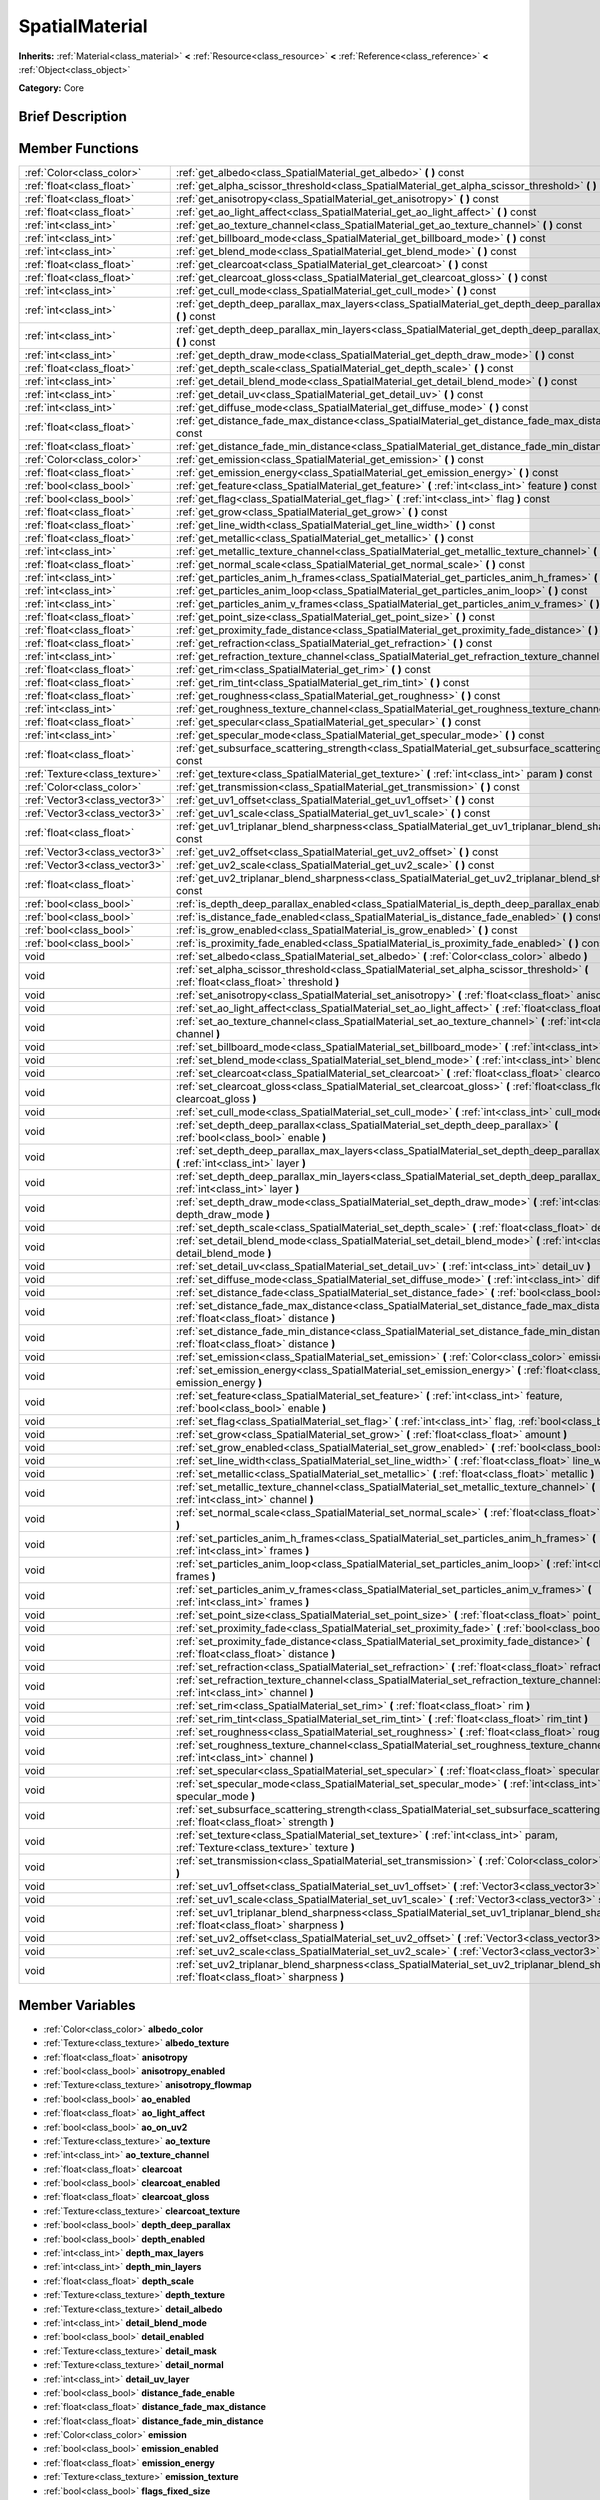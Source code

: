 .. Generated automatically by doc/tools/makerst.py in Godot's source tree.
.. DO NOT EDIT THIS FILE, but the SpatialMaterial.xml source instead.
.. The source is found in doc/classes or modules/<name>/doc_classes.

.. _class_SpatialMaterial:

SpatialMaterial
===============

**Inherits:** :ref:`Material<class_material>` **<** :ref:`Resource<class_resource>` **<** :ref:`Reference<class_reference>` **<** :ref:`Object<class_object>`

**Category:** Core

Brief Description
-----------------



Member Functions
----------------

+--------------------------------+------------------------------------------------------------------------------------------------------------------------------------------------------+
| :ref:`Color<class_color>`      | :ref:`get_albedo<class_SpatialMaterial_get_albedo>`  **(** **)** const                                                                               |
+--------------------------------+------------------------------------------------------------------------------------------------------------------------------------------------------+
| :ref:`float<class_float>`      | :ref:`get_alpha_scissor_threshold<class_SpatialMaterial_get_alpha_scissor_threshold>`  **(** **)** const                                             |
+--------------------------------+------------------------------------------------------------------------------------------------------------------------------------------------------+
| :ref:`float<class_float>`      | :ref:`get_anisotropy<class_SpatialMaterial_get_anisotropy>`  **(** **)** const                                                                       |
+--------------------------------+------------------------------------------------------------------------------------------------------------------------------------------------------+
| :ref:`float<class_float>`      | :ref:`get_ao_light_affect<class_SpatialMaterial_get_ao_light_affect>`  **(** **)** const                                                             |
+--------------------------------+------------------------------------------------------------------------------------------------------------------------------------------------------+
| :ref:`int<class_int>`          | :ref:`get_ao_texture_channel<class_SpatialMaterial_get_ao_texture_channel>`  **(** **)** const                                                       |
+--------------------------------+------------------------------------------------------------------------------------------------------------------------------------------------------+
| :ref:`int<class_int>`          | :ref:`get_billboard_mode<class_SpatialMaterial_get_billboard_mode>`  **(** **)** const                                                               |
+--------------------------------+------------------------------------------------------------------------------------------------------------------------------------------------------+
| :ref:`int<class_int>`          | :ref:`get_blend_mode<class_SpatialMaterial_get_blend_mode>`  **(** **)** const                                                                       |
+--------------------------------+------------------------------------------------------------------------------------------------------------------------------------------------------+
| :ref:`float<class_float>`      | :ref:`get_clearcoat<class_SpatialMaterial_get_clearcoat>`  **(** **)** const                                                                         |
+--------------------------------+------------------------------------------------------------------------------------------------------------------------------------------------------+
| :ref:`float<class_float>`      | :ref:`get_clearcoat_gloss<class_SpatialMaterial_get_clearcoat_gloss>`  **(** **)** const                                                             |
+--------------------------------+------------------------------------------------------------------------------------------------------------------------------------------------------+
| :ref:`int<class_int>`          | :ref:`get_cull_mode<class_SpatialMaterial_get_cull_mode>`  **(** **)** const                                                                         |
+--------------------------------+------------------------------------------------------------------------------------------------------------------------------------------------------+
| :ref:`int<class_int>`          | :ref:`get_depth_deep_parallax_max_layers<class_SpatialMaterial_get_depth_deep_parallax_max_layers>`  **(** **)** const                               |
+--------------------------------+------------------------------------------------------------------------------------------------------------------------------------------------------+
| :ref:`int<class_int>`          | :ref:`get_depth_deep_parallax_min_layers<class_SpatialMaterial_get_depth_deep_parallax_min_layers>`  **(** **)** const                               |
+--------------------------------+------------------------------------------------------------------------------------------------------------------------------------------------------+
| :ref:`int<class_int>`          | :ref:`get_depth_draw_mode<class_SpatialMaterial_get_depth_draw_mode>`  **(** **)** const                                                             |
+--------------------------------+------------------------------------------------------------------------------------------------------------------------------------------------------+
| :ref:`float<class_float>`      | :ref:`get_depth_scale<class_SpatialMaterial_get_depth_scale>`  **(** **)** const                                                                     |
+--------------------------------+------------------------------------------------------------------------------------------------------------------------------------------------------+
| :ref:`int<class_int>`          | :ref:`get_detail_blend_mode<class_SpatialMaterial_get_detail_blend_mode>`  **(** **)** const                                                         |
+--------------------------------+------------------------------------------------------------------------------------------------------------------------------------------------------+
| :ref:`int<class_int>`          | :ref:`get_detail_uv<class_SpatialMaterial_get_detail_uv>`  **(** **)** const                                                                         |
+--------------------------------+------------------------------------------------------------------------------------------------------------------------------------------------------+
| :ref:`int<class_int>`          | :ref:`get_diffuse_mode<class_SpatialMaterial_get_diffuse_mode>`  **(** **)** const                                                                   |
+--------------------------------+------------------------------------------------------------------------------------------------------------------------------------------------------+
| :ref:`float<class_float>`      | :ref:`get_distance_fade_max_distance<class_SpatialMaterial_get_distance_fade_max_distance>`  **(** **)** const                                       |
+--------------------------------+------------------------------------------------------------------------------------------------------------------------------------------------------+
| :ref:`float<class_float>`      | :ref:`get_distance_fade_min_distance<class_SpatialMaterial_get_distance_fade_min_distance>`  **(** **)** const                                       |
+--------------------------------+------------------------------------------------------------------------------------------------------------------------------------------------------+
| :ref:`Color<class_color>`      | :ref:`get_emission<class_SpatialMaterial_get_emission>`  **(** **)** const                                                                           |
+--------------------------------+------------------------------------------------------------------------------------------------------------------------------------------------------+
| :ref:`float<class_float>`      | :ref:`get_emission_energy<class_SpatialMaterial_get_emission_energy>`  **(** **)** const                                                             |
+--------------------------------+------------------------------------------------------------------------------------------------------------------------------------------------------+
| :ref:`bool<class_bool>`        | :ref:`get_feature<class_SpatialMaterial_get_feature>`  **(** :ref:`int<class_int>` feature  **)** const                                              |
+--------------------------------+------------------------------------------------------------------------------------------------------------------------------------------------------+
| :ref:`bool<class_bool>`        | :ref:`get_flag<class_SpatialMaterial_get_flag>`  **(** :ref:`int<class_int>` flag  **)** const                                                       |
+--------------------------------+------------------------------------------------------------------------------------------------------------------------------------------------------+
| :ref:`float<class_float>`      | :ref:`get_grow<class_SpatialMaterial_get_grow>`  **(** **)** const                                                                                   |
+--------------------------------+------------------------------------------------------------------------------------------------------------------------------------------------------+
| :ref:`float<class_float>`      | :ref:`get_line_width<class_SpatialMaterial_get_line_width>`  **(** **)** const                                                                       |
+--------------------------------+------------------------------------------------------------------------------------------------------------------------------------------------------+
| :ref:`float<class_float>`      | :ref:`get_metallic<class_SpatialMaterial_get_metallic>`  **(** **)** const                                                                           |
+--------------------------------+------------------------------------------------------------------------------------------------------------------------------------------------------+
| :ref:`int<class_int>`          | :ref:`get_metallic_texture_channel<class_SpatialMaterial_get_metallic_texture_channel>`  **(** **)** const                                           |
+--------------------------------+------------------------------------------------------------------------------------------------------------------------------------------------------+
| :ref:`float<class_float>`      | :ref:`get_normal_scale<class_SpatialMaterial_get_normal_scale>`  **(** **)** const                                                                   |
+--------------------------------+------------------------------------------------------------------------------------------------------------------------------------------------------+
| :ref:`int<class_int>`          | :ref:`get_particles_anim_h_frames<class_SpatialMaterial_get_particles_anim_h_frames>`  **(** **)** const                                             |
+--------------------------------+------------------------------------------------------------------------------------------------------------------------------------------------------+
| :ref:`int<class_int>`          | :ref:`get_particles_anim_loop<class_SpatialMaterial_get_particles_anim_loop>`  **(** **)** const                                                     |
+--------------------------------+------------------------------------------------------------------------------------------------------------------------------------------------------+
| :ref:`int<class_int>`          | :ref:`get_particles_anim_v_frames<class_SpatialMaterial_get_particles_anim_v_frames>`  **(** **)** const                                             |
+--------------------------------+------------------------------------------------------------------------------------------------------------------------------------------------------+
| :ref:`float<class_float>`      | :ref:`get_point_size<class_SpatialMaterial_get_point_size>`  **(** **)** const                                                                       |
+--------------------------------+------------------------------------------------------------------------------------------------------------------------------------------------------+
| :ref:`float<class_float>`      | :ref:`get_proximity_fade_distance<class_SpatialMaterial_get_proximity_fade_distance>`  **(** **)** const                                             |
+--------------------------------+------------------------------------------------------------------------------------------------------------------------------------------------------+
| :ref:`float<class_float>`      | :ref:`get_refraction<class_SpatialMaterial_get_refraction>`  **(** **)** const                                                                       |
+--------------------------------+------------------------------------------------------------------------------------------------------------------------------------------------------+
| :ref:`int<class_int>`          | :ref:`get_refraction_texture_channel<class_SpatialMaterial_get_refraction_texture_channel>`  **(** **)** const                                       |
+--------------------------------+------------------------------------------------------------------------------------------------------------------------------------------------------+
| :ref:`float<class_float>`      | :ref:`get_rim<class_SpatialMaterial_get_rim>`  **(** **)** const                                                                                     |
+--------------------------------+------------------------------------------------------------------------------------------------------------------------------------------------------+
| :ref:`float<class_float>`      | :ref:`get_rim_tint<class_SpatialMaterial_get_rim_tint>`  **(** **)** const                                                                           |
+--------------------------------+------------------------------------------------------------------------------------------------------------------------------------------------------+
| :ref:`float<class_float>`      | :ref:`get_roughness<class_SpatialMaterial_get_roughness>`  **(** **)** const                                                                         |
+--------------------------------+------------------------------------------------------------------------------------------------------------------------------------------------------+
| :ref:`int<class_int>`          | :ref:`get_roughness_texture_channel<class_SpatialMaterial_get_roughness_texture_channel>`  **(** **)** const                                         |
+--------------------------------+------------------------------------------------------------------------------------------------------------------------------------------------------+
| :ref:`float<class_float>`      | :ref:`get_specular<class_SpatialMaterial_get_specular>`  **(** **)** const                                                                           |
+--------------------------------+------------------------------------------------------------------------------------------------------------------------------------------------------+
| :ref:`int<class_int>`          | :ref:`get_specular_mode<class_SpatialMaterial_get_specular_mode>`  **(** **)** const                                                                 |
+--------------------------------+------------------------------------------------------------------------------------------------------------------------------------------------------+
| :ref:`float<class_float>`      | :ref:`get_subsurface_scattering_strength<class_SpatialMaterial_get_subsurface_scattering_strength>`  **(** **)** const                               |
+--------------------------------+------------------------------------------------------------------------------------------------------------------------------------------------------+
| :ref:`Texture<class_texture>`  | :ref:`get_texture<class_SpatialMaterial_get_texture>`  **(** :ref:`int<class_int>` param  **)** const                                                |
+--------------------------------+------------------------------------------------------------------------------------------------------------------------------------------------------+
| :ref:`Color<class_color>`      | :ref:`get_transmission<class_SpatialMaterial_get_transmission>`  **(** **)** const                                                                   |
+--------------------------------+------------------------------------------------------------------------------------------------------------------------------------------------------+
| :ref:`Vector3<class_vector3>`  | :ref:`get_uv1_offset<class_SpatialMaterial_get_uv1_offset>`  **(** **)** const                                                                       |
+--------------------------------+------------------------------------------------------------------------------------------------------------------------------------------------------+
| :ref:`Vector3<class_vector3>`  | :ref:`get_uv1_scale<class_SpatialMaterial_get_uv1_scale>`  **(** **)** const                                                                         |
+--------------------------------+------------------------------------------------------------------------------------------------------------------------------------------------------+
| :ref:`float<class_float>`      | :ref:`get_uv1_triplanar_blend_sharpness<class_SpatialMaterial_get_uv1_triplanar_blend_sharpness>`  **(** **)** const                                 |
+--------------------------------+------------------------------------------------------------------------------------------------------------------------------------------------------+
| :ref:`Vector3<class_vector3>`  | :ref:`get_uv2_offset<class_SpatialMaterial_get_uv2_offset>`  **(** **)** const                                                                       |
+--------------------------------+------------------------------------------------------------------------------------------------------------------------------------------------------+
| :ref:`Vector3<class_vector3>`  | :ref:`get_uv2_scale<class_SpatialMaterial_get_uv2_scale>`  **(** **)** const                                                                         |
+--------------------------------+------------------------------------------------------------------------------------------------------------------------------------------------------+
| :ref:`float<class_float>`      | :ref:`get_uv2_triplanar_blend_sharpness<class_SpatialMaterial_get_uv2_triplanar_blend_sharpness>`  **(** **)** const                                 |
+--------------------------------+------------------------------------------------------------------------------------------------------------------------------------------------------+
| :ref:`bool<class_bool>`        | :ref:`is_depth_deep_parallax_enabled<class_SpatialMaterial_is_depth_deep_parallax_enabled>`  **(** **)** const                                       |
+--------------------------------+------------------------------------------------------------------------------------------------------------------------------------------------------+
| :ref:`bool<class_bool>`        | :ref:`is_distance_fade_enabled<class_SpatialMaterial_is_distance_fade_enabled>`  **(** **)** const                                                   |
+--------------------------------+------------------------------------------------------------------------------------------------------------------------------------------------------+
| :ref:`bool<class_bool>`        | :ref:`is_grow_enabled<class_SpatialMaterial_is_grow_enabled>`  **(** **)** const                                                                     |
+--------------------------------+------------------------------------------------------------------------------------------------------------------------------------------------------+
| :ref:`bool<class_bool>`        | :ref:`is_proximity_fade_enabled<class_SpatialMaterial_is_proximity_fade_enabled>`  **(** **)** const                                                 |
+--------------------------------+------------------------------------------------------------------------------------------------------------------------------------------------------+
| void                           | :ref:`set_albedo<class_SpatialMaterial_set_albedo>`  **(** :ref:`Color<class_color>` albedo  **)**                                                   |
+--------------------------------+------------------------------------------------------------------------------------------------------------------------------------------------------+
| void                           | :ref:`set_alpha_scissor_threshold<class_SpatialMaterial_set_alpha_scissor_threshold>`  **(** :ref:`float<class_float>` threshold  **)**              |
+--------------------------------+------------------------------------------------------------------------------------------------------------------------------------------------------+
| void                           | :ref:`set_anisotropy<class_SpatialMaterial_set_anisotropy>`  **(** :ref:`float<class_float>` anisotropy  **)**                                       |
+--------------------------------+------------------------------------------------------------------------------------------------------------------------------------------------------+
| void                           | :ref:`set_ao_light_affect<class_SpatialMaterial_set_ao_light_affect>`  **(** :ref:`float<class_float>` amount  **)**                                 |
+--------------------------------+------------------------------------------------------------------------------------------------------------------------------------------------------+
| void                           | :ref:`set_ao_texture_channel<class_SpatialMaterial_set_ao_texture_channel>`  **(** :ref:`int<class_int>` channel  **)**                              |
+--------------------------------+------------------------------------------------------------------------------------------------------------------------------------------------------+
| void                           | :ref:`set_billboard_mode<class_SpatialMaterial_set_billboard_mode>`  **(** :ref:`int<class_int>` mode  **)**                                         |
+--------------------------------+------------------------------------------------------------------------------------------------------------------------------------------------------+
| void                           | :ref:`set_blend_mode<class_SpatialMaterial_set_blend_mode>`  **(** :ref:`int<class_int>` blend_mode  **)**                                           |
+--------------------------------+------------------------------------------------------------------------------------------------------------------------------------------------------+
| void                           | :ref:`set_clearcoat<class_SpatialMaterial_set_clearcoat>`  **(** :ref:`float<class_float>` clearcoat  **)**                                          |
+--------------------------------+------------------------------------------------------------------------------------------------------------------------------------------------------+
| void                           | :ref:`set_clearcoat_gloss<class_SpatialMaterial_set_clearcoat_gloss>`  **(** :ref:`float<class_float>` clearcoat_gloss  **)**                        |
+--------------------------------+------------------------------------------------------------------------------------------------------------------------------------------------------+
| void                           | :ref:`set_cull_mode<class_SpatialMaterial_set_cull_mode>`  **(** :ref:`int<class_int>` cull_mode  **)**                                              |
+--------------------------------+------------------------------------------------------------------------------------------------------------------------------------------------------+
| void                           | :ref:`set_depth_deep_parallax<class_SpatialMaterial_set_depth_deep_parallax>`  **(** :ref:`bool<class_bool>` enable  **)**                           |
+--------------------------------+------------------------------------------------------------------------------------------------------------------------------------------------------+
| void                           | :ref:`set_depth_deep_parallax_max_layers<class_SpatialMaterial_set_depth_deep_parallax_max_layers>`  **(** :ref:`int<class_int>` layer  **)**        |
+--------------------------------+------------------------------------------------------------------------------------------------------------------------------------------------------+
| void                           | :ref:`set_depth_deep_parallax_min_layers<class_SpatialMaterial_set_depth_deep_parallax_min_layers>`  **(** :ref:`int<class_int>` layer  **)**        |
+--------------------------------+------------------------------------------------------------------------------------------------------------------------------------------------------+
| void                           | :ref:`set_depth_draw_mode<class_SpatialMaterial_set_depth_draw_mode>`  **(** :ref:`int<class_int>` depth_draw_mode  **)**                            |
+--------------------------------+------------------------------------------------------------------------------------------------------------------------------------------------------+
| void                           | :ref:`set_depth_scale<class_SpatialMaterial_set_depth_scale>`  **(** :ref:`float<class_float>` depth_scale  **)**                                    |
+--------------------------------+------------------------------------------------------------------------------------------------------------------------------------------------------+
| void                           | :ref:`set_detail_blend_mode<class_SpatialMaterial_set_detail_blend_mode>`  **(** :ref:`int<class_int>` detail_blend_mode  **)**                      |
+--------------------------------+------------------------------------------------------------------------------------------------------------------------------------------------------+
| void                           | :ref:`set_detail_uv<class_SpatialMaterial_set_detail_uv>`  **(** :ref:`int<class_int>` detail_uv  **)**                                              |
+--------------------------------+------------------------------------------------------------------------------------------------------------------------------------------------------+
| void                           | :ref:`set_diffuse_mode<class_SpatialMaterial_set_diffuse_mode>`  **(** :ref:`int<class_int>` diffuse_mode  **)**                                     |
+--------------------------------+------------------------------------------------------------------------------------------------------------------------------------------------------+
| void                           | :ref:`set_distance_fade<class_SpatialMaterial_set_distance_fade>`  **(** :ref:`bool<class_bool>` enabled  **)**                                      |
+--------------------------------+------------------------------------------------------------------------------------------------------------------------------------------------------+
| void                           | :ref:`set_distance_fade_max_distance<class_SpatialMaterial_set_distance_fade_max_distance>`  **(** :ref:`float<class_float>` distance  **)**         |
+--------------------------------+------------------------------------------------------------------------------------------------------------------------------------------------------+
| void                           | :ref:`set_distance_fade_min_distance<class_SpatialMaterial_set_distance_fade_min_distance>`  **(** :ref:`float<class_float>` distance  **)**         |
+--------------------------------+------------------------------------------------------------------------------------------------------------------------------------------------------+
| void                           | :ref:`set_emission<class_SpatialMaterial_set_emission>`  **(** :ref:`Color<class_color>` emission  **)**                                             |
+--------------------------------+------------------------------------------------------------------------------------------------------------------------------------------------------+
| void                           | :ref:`set_emission_energy<class_SpatialMaterial_set_emission_energy>`  **(** :ref:`float<class_float>` emission_energy  **)**                        |
+--------------------------------+------------------------------------------------------------------------------------------------------------------------------------------------------+
| void                           | :ref:`set_feature<class_SpatialMaterial_set_feature>`  **(** :ref:`int<class_int>` feature, :ref:`bool<class_bool>` enable  **)**                    |
+--------------------------------+------------------------------------------------------------------------------------------------------------------------------------------------------+
| void                           | :ref:`set_flag<class_SpatialMaterial_set_flag>`  **(** :ref:`int<class_int>` flag, :ref:`bool<class_bool>` enable  **)**                             |
+--------------------------------+------------------------------------------------------------------------------------------------------------------------------------------------------+
| void                           | :ref:`set_grow<class_SpatialMaterial_set_grow>`  **(** :ref:`float<class_float>` amount  **)**                                                       |
+--------------------------------+------------------------------------------------------------------------------------------------------------------------------------------------------+
| void                           | :ref:`set_grow_enabled<class_SpatialMaterial_set_grow_enabled>`  **(** :ref:`bool<class_bool>` enable  **)**                                         |
+--------------------------------+------------------------------------------------------------------------------------------------------------------------------------------------------+
| void                           | :ref:`set_line_width<class_SpatialMaterial_set_line_width>`  **(** :ref:`float<class_float>` line_width  **)**                                       |
+--------------------------------+------------------------------------------------------------------------------------------------------------------------------------------------------+
| void                           | :ref:`set_metallic<class_SpatialMaterial_set_metallic>`  **(** :ref:`float<class_float>` metallic  **)**                                             |
+--------------------------------+------------------------------------------------------------------------------------------------------------------------------------------------------+
| void                           | :ref:`set_metallic_texture_channel<class_SpatialMaterial_set_metallic_texture_channel>`  **(** :ref:`int<class_int>` channel  **)**                  |
+--------------------------------+------------------------------------------------------------------------------------------------------------------------------------------------------+
| void                           | :ref:`set_normal_scale<class_SpatialMaterial_set_normal_scale>`  **(** :ref:`float<class_float>` normal_scale  **)**                                 |
+--------------------------------+------------------------------------------------------------------------------------------------------------------------------------------------------+
| void                           | :ref:`set_particles_anim_h_frames<class_SpatialMaterial_set_particles_anim_h_frames>`  **(** :ref:`int<class_int>` frames  **)**                     |
+--------------------------------+------------------------------------------------------------------------------------------------------------------------------------------------------+
| void                           | :ref:`set_particles_anim_loop<class_SpatialMaterial_set_particles_anim_loop>`  **(** :ref:`int<class_int>` frames  **)**                             |
+--------------------------------+------------------------------------------------------------------------------------------------------------------------------------------------------+
| void                           | :ref:`set_particles_anim_v_frames<class_SpatialMaterial_set_particles_anim_v_frames>`  **(** :ref:`int<class_int>` frames  **)**                     |
+--------------------------------+------------------------------------------------------------------------------------------------------------------------------------------------------+
| void                           | :ref:`set_point_size<class_SpatialMaterial_set_point_size>`  **(** :ref:`float<class_float>` point_size  **)**                                       |
+--------------------------------+------------------------------------------------------------------------------------------------------------------------------------------------------+
| void                           | :ref:`set_proximity_fade<class_SpatialMaterial_set_proximity_fade>`  **(** :ref:`bool<class_bool>` enabled  **)**                                    |
+--------------------------------+------------------------------------------------------------------------------------------------------------------------------------------------------+
| void                           | :ref:`set_proximity_fade_distance<class_SpatialMaterial_set_proximity_fade_distance>`  **(** :ref:`float<class_float>` distance  **)**               |
+--------------------------------+------------------------------------------------------------------------------------------------------------------------------------------------------+
| void                           | :ref:`set_refraction<class_SpatialMaterial_set_refraction>`  **(** :ref:`float<class_float>` refraction  **)**                                       |
+--------------------------------+------------------------------------------------------------------------------------------------------------------------------------------------------+
| void                           | :ref:`set_refraction_texture_channel<class_SpatialMaterial_set_refraction_texture_channel>`  **(** :ref:`int<class_int>` channel  **)**              |
+--------------------------------+------------------------------------------------------------------------------------------------------------------------------------------------------+
| void                           | :ref:`set_rim<class_SpatialMaterial_set_rim>`  **(** :ref:`float<class_float>` rim  **)**                                                            |
+--------------------------------+------------------------------------------------------------------------------------------------------------------------------------------------------+
| void                           | :ref:`set_rim_tint<class_SpatialMaterial_set_rim_tint>`  **(** :ref:`float<class_float>` rim_tint  **)**                                             |
+--------------------------------+------------------------------------------------------------------------------------------------------------------------------------------------------+
| void                           | :ref:`set_roughness<class_SpatialMaterial_set_roughness>`  **(** :ref:`float<class_float>` roughness  **)**                                          |
+--------------------------------+------------------------------------------------------------------------------------------------------------------------------------------------------+
| void                           | :ref:`set_roughness_texture_channel<class_SpatialMaterial_set_roughness_texture_channel>`  **(** :ref:`int<class_int>` channel  **)**                |
+--------------------------------+------------------------------------------------------------------------------------------------------------------------------------------------------+
| void                           | :ref:`set_specular<class_SpatialMaterial_set_specular>`  **(** :ref:`float<class_float>` specular  **)**                                             |
+--------------------------------+------------------------------------------------------------------------------------------------------------------------------------------------------+
| void                           | :ref:`set_specular_mode<class_SpatialMaterial_set_specular_mode>`  **(** :ref:`int<class_int>` specular_mode  **)**                                  |
+--------------------------------+------------------------------------------------------------------------------------------------------------------------------------------------------+
| void                           | :ref:`set_subsurface_scattering_strength<class_SpatialMaterial_set_subsurface_scattering_strength>`  **(** :ref:`float<class_float>` strength  **)** |
+--------------------------------+------------------------------------------------------------------------------------------------------------------------------------------------------+
| void                           | :ref:`set_texture<class_SpatialMaterial_set_texture>`  **(** :ref:`int<class_int>` param, :ref:`Texture<class_texture>` texture  **)**               |
+--------------------------------+------------------------------------------------------------------------------------------------------------------------------------------------------+
| void                           | :ref:`set_transmission<class_SpatialMaterial_set_transmission>`  **(** :ref:`Color<class_color>` transmission  **)**                                 |
+--------------------------------+------------------------------------------------------------------------------------------------------------------------------------------------------+
| void                           | :ref:`set_uv1_offset<class_SpatialMaterial_set_uv1_offset>`  **(** :ref:`Vector3<class_vector3>` offset  **)**                                       |
+--------------------------------+------------------------------------------------------------------------------------------------------------------------------------------------------+
| void                           | :ref:`set_uv1_scale<class_SpatialMaterial_set_uv1_scale>`  **(** :ref:`Vector3<class_vector3>` scale  **)**                                          |
+--------------------------------+------------------------------------------------------------------------------------------------------------------------------------------------------+
| void                           | :ref:`set_uv1_triplanar_blend_sharpness<class_SpatialMaterial_set_uv1_triplanar_blend_sharpness>`  **(** :ref:`float<class_float>` sharpness  **)**  |
+--------------------------------+------------------------------------------------------------------------------------------------------------------------------------------------------+
| void                           | :ref:`set_uv2_offset<class_SpatialMaterial_set_uv2_offset>`  **(** :ref:`Vector3<class_vector3>` offset  **)**                                       |
+--------------------------------+------------------------------------------------------------------------------------------------------------------------------------------------------+
| void                           | :ref:`set_uv2_scale<class_SpatialMaterial_set_uv2_scale>`  **(** :ref:`Vector3<class_vector3>` scale  **)**                                          |
+--------------------------------+------------------------------------------------------------------------------------------------------------------------------------------------------+
| void                           | :ref:`set_uv2_triplanar_blend_sharpness<class_SpatialMaterial_set_uv2_triplanar_blend_sharpness>`  **(** :ref:`float<class_float>` sharpness  **)**  |
+--------------------------------+------------------------------------------------------------------------------------------------------------------------------------------------------+

Member Variables
----------------

- :ref:`Color<class_color>` **albedo_color**
- :ref:`Texture<class_texture>` **albedo_texture**
- :ref:`float<class_float>` **anisotropy**
- :ref:`bool<class_bool>` **anisotropy_enabled**
- :ref:`Texture<class_texture>` **anisotropy_flowmap**
- :ref:`bool<class_bool>` **ao_enabled**
- :ref:`float<class_float>` **ao_light_affect**
- :ref:`bool<class_bool>` **ao_on_uv2**
- :ref:`Texture<class_texture>` **ao_texture**
- :ref:`int<class_int>` **ao_texture_channel**
- :ref:`float<class_float>` **clearcoat**
- :ref:`bool<class_bool>` **clearcoat_enabled**
- :ref:`float<class_float>` **clearcoat_gloss**
- :ref:`Texture<class_texture>` **clearcoat_texture**
- :ref:`bool<class_bool>` **depth_deep_parallax**
- :ref:`bool<class_bool>` **depth_enabled**
- :ref:`int<class_int>` **depth_max_layers**
- :ref:`int<class_int>` **depth_min_layers**
- :ref:`float<class_float>` **depth_scale**
- :ref:`Texture<class_texture>` **depth_texture**
- :ref:`Texture<class_texture>` **detail_albedo**
- :ref:`int<class_int>` **detail_blend_mode**
- :ref:`bool<class_bool>` **detail_enabled**
- :ref:`Texture<class_texture>` **detail_mask**
- :ref:`Texture<class_texture>` **detail_normal**
- :ref:`int<class_int>` **detail_uv_layer**
- :ref:`bool<class_bool>` **distance_fade_enable**
- :ref:`float<class_float>` **distance_fade_max_distance**
- :ref:`float<class_float>` **distance_fade_min_distance**
- :ref:`Color<class_color>` **emission**
- :ref:`bool<class_bool>` **emission_enabled**
- :ref:`float<class_float>` **emission_energy**
- :ref:`Texture<class_texture>` **emission_texture**
- :ref:`bool<class_bool>` **flags_fixed_size**
- :ref:`bool<class_bool>` **flags_no_depth_test**
- :ref:`bool<class_bool>` **flags_transparent**
- :ref:`bool<class_bool>` **flags_unshaded**
- :ref:`bool<class_bool>` **flags_use_point_size**
- :ref:`bool<class_bool>` **flags_vertex_lighting**
- :ref:`bool<class_bool>` **flags_world_triplanar**
- :ref:`float<class_float>` **metallic**
- :ref:`float<class_float>` **metallic_specular**
- :ref:`Texture<class_texture>` **metallic_texture**
- :ref:`int<class_int>` **metallic_texture_channel**
- :ref:`bool<class_bool>` **normal_enabled**
- :ref:`float<class_float>` **normal_scale**
- :ref:`Texture<class_texture>` **normal_texture**
- :ref:`float<class_float>` **params_alpha_scissor_threshold**
- :ref:`int<class_int>` **params_billboard_mode**
- :ref:`int<class_int>` **params_blend_mode**
- :ref:`int<class_int>` **params_cull_mode**
- :ref:`int<class_int>` **params_depth_draw_mode**
- :ref:`int<class_int>` **params_diffuse_mode**
- :ref:`bool<class_bool>` **params_grow**
- :ref:`float<class_float>` **params_grow_amount**
- :ref:`float<class_float>` **params_line_width**
- :ref:`float<class_float>` **params_point_size**
- :ref:`int<class_int>` **params_specular_mode**
- :ref:`bool<class_bool>` **params_use_alpha_scissor**
- :ref:`int<class_int>` **particles_anim_h_frames**
- :ref:`int<class_int>` **particles_anim_loop**
- :ref:`int<class_int>` **particles_anim_v_frames**
- :ref:`float<class_float>` **proximity_fade_distance**
- :ref:`bool<class_bool>` **proximity_fade_enable**
- :ref:`bool<class_bool>` **refraction_enabled**
- :ref:`float<class_float>` **refraction_scale**
- :ref:`Texture<class_texture>` **refraction_texture**
- :ref:`int<class_int>` **refraction_texture_channel**
- :ref:`float<class_float>` **rim**
- :ref:`bool<class_bool>` **rim_enabled**
- :ref:`Texture<class_texture>` **rim_texture**
- :ref:`float<class_float>` **rim_tint**
- :ref:`float<class_float>` **roughness**
- :ref:`Texture<class_texture>` **roughness_texture**
- :ref:`int<class_int>` **roughness_texture_channel**
- :ref:`bool<class_bool>` **subsurf_scatter_enabled**
- :ref:`float<class_float>` **subsurf_scatter_strength**
- :ref:`Texture<class_texture>` **subsurf_scatter_texture**
- :ref:`Color<class_color>` **transmission**
- :ref:`bool<class_bool>` **transmission_enabled**
- :ref:`Texture<class_texture>` **transmission_texture**
- :ref:`Vector3<class_vector3>` **uv1_offset**
- :ref:`Vector3<class_vector3>` **uv1_scale**
- :ref:`bool<class_bool>` **uv1_triplanar**
- :ref:`float<class_float>` **uv1_triplanar_sharpness**
- :ref:`Vector3<class_vector3>` **uv2_offset**
- :ref:`Vector3<class_vector3>` **uv2_scale**
- :ref:`bool<class_bool>` **uv2_triplanar**
- :ref:`float<class_float>` **uv2_triplanar_sharpness**
- :ref:`bool<class_bool>` **vertex_color_is_srgb**
- :ref:`bool<class_bool>` **vertex_color_use_as_albedo**

Numeric Constants
-----------------

- **TEXTURE_ALBEDO** = **0**
- **TEXTURE_METALLIC** = **1**
- **TEXTURE_ROUGHNESS** = **2**
- **TEXTURE_EMISSION** = **3**
- **TEXTURE_NORMAL** = **4**
- **TEXTURE_RIM** = **5**
- **TEXTURE_CLEARCOAT** = **6**
- **TEXTURE_FLOWMAP** = **7**
- **TEXTURE_AMBIENT_OCCLUSION** = **8**
- **TEXTURE_DEPTH** = **9**
- **TEXTURE_SUBSURFACE_SCATTERING** = **10**
- **TEXTURE_TRANSMISSION** = **11**
- **TEXTURE_REFRACTION** = **12**
- **TEXTURE_DETAIL_MASK** = **13**
- **TEXTURE_DETAIL_ALBEDO** = **14**
- **TEXTURE_DETAIL_NORMAL** = **15**
- **TEXTURE_MAX** = **16**
- **DETAIL_UV_1** = **0**
- **DETAIL_UV_2** = **1**
- **FEATURE_TRANSPARENT** = **0**
- **FEATURE_EMISSION** = **1**
- **FEATURE_NORMAL_MAPPING** = **2**
- **FEATURE_RIM** = **3**
- **FEATURE_CLEARCOAT** = **4**
- **FEATURE_ANISOTROPY** = **5**
- **FEATURE_AMBIENT_OCCLUSION** = **6**
- **FEATURE_DEPTH_MAPPING** = **7**
- **FEATURE_SUBSURACE_SCATTERING** = **8**
- **FEATURE_TRANSMISSION** = **9**
- **FEATURE_REFRACTION** = **10**
- **FEATURE_DETAIL** = **11**
- **FEATURE_MAX** = **12**
- **BLEND_MODE_MIX** = **0**
- **BLEND_MODE_ADD** = **1**
- **BLEND_MODE_SUB** = **2**
- **BLEND_MODE_MUL** = **3**
- **DEPTH_DRAW_OPAQUE_ONLY** = **0**
- **DEPTH_DRAW_ALWAYS** = **1**
- **DEPTH_DRAW_DISABLED** = **2**
- **DEPTH_DRAW_ALPHA_OPAQUE_PREPASS** = **3**
- **CULL_BACK** = **0**
- **CULL_FRONT** = **1**
- **CULL_DISABLED** = **2**
- **FLAG_UNSHADED** = **0**
- **FLAG_USE_VERTEX_LIGHTING** = **1**
- **FLAG_DISABLE_DEPTH_TEST** = **2**
- **FLAG_ALBEDO_FROM_VERTEX_COLOR** = **3**
- **FLAG_SRGB_VERTEX_COLOR** = **4**
- **FLAG_USE_POINT_SIZE** = **5**
- **FLAG_FIXED_SIZE** = **6**
- **FLAG_UV1_USE_TRIPLANAR** = **7**
- **FLAG_UV2_USE_TRIPLANAR** = **8**
- **FLAG_AO_ON_UV2** = **10**
- **FLAG_USE_ALPHA_SCISSOR** = **11**
- **FLAG_TRIPLANAR_USE_WORLD** = **9**
- **FLAG_MAX** = **12**
- **DIFFUSE_BURLEY** = **0**
- **DIFFUSE_LAMBERT** = **1**
- **DIFFUSE_LAMBERT_WRAP** = **2**
- **DIFFUSE_OREN_NAYAR** = **3**
- **DIFFUSE_TOON** = **4**
- **SPECULAR_SCHLICK_GGX** = **0**
- **SPECULAR_BLINN** = **1**
- **SPECULAR_PHONG** = **2**
- **SPECULAR_TOON** = **3**
- **SPECULAR_DISABLED** = **4**
- **BILLBOARD_DISABLED** = **0**
- **BILLBOARD_ENABLED** = **1**
- **BILLBOARD_FIXED_Y** = **2**
- **BILLBOARD_PARTICLES** = **3**
- **TEXTURE_CHANNEL_RED** = **0**
- **TEXTURE_CHANNEL_GREEN** = **1**
- **TEXTURE_CHANNEL_BLUE** = **2**
- **TEXTURE_CHANNEL_ALPHA** = **3**
- **TEXTURE_CHANNEL_GRAYSCALE** = **4**

Member Function Description
---------------------------

.. _class_SpatialMaterial_get_albedo:

- :ref:`Color<class_color>`  **get_albedo**  **(** **)** const

.. _class_SpatialMaterial_get_alpha_scissor_threshold:

- :ref:`float<class_float>`  **get_alpha_scissor_threshold**  **(** **)** const

.. _class_SpatialMaterial_get_anisotropy:

- :ref:`float<class_float>`  **get_anisotropy**  **(** **)** const

.. _class_SpatialMaterial_get_ao_light_affect:

- :ref:`float<class_float>`  **get_ao_light_affect**  **(** **)** const

.. _class_SpatialMaterial_get_ao_texture_channel:

- :ref:`int<class_int>`  **get_ao_texture_channel**  **(** **)** const

.. _class_SpatialMaterial_get_billboard_mode:

- :ref:`int<class_int>`  **get_billboard_mode**  **(** **)** const

.. _class_SpatialMaterial_get_blend_mode:

- :ref:`int<class_int>`  **get_blend_mode**  **(** **)** const

.. _class_SpatialMaterial_get_clearcoat:

- :ref:`float<class_float>`  **get_clearcoat**  **(** **)** const

.. _class_SpatialMaterial_get_clearcoat_gloss:

- :ref:`float<class_float>`  **get_clearcoat_gloss**  **(** **)** const

.. _class_SpatialMaterial_get_cull_mode:

- :ref:`int<class_int>`  **get_cull_mode**  **(** **)** const

.. _class_SpatialMaterial_get_depth_deep_parallax_max_layers:

- :ref:`int<class_int>`  **get_depth_deep_parallax_max_layers**  **(** **)** const

.. _class_SpatialMaterial_get_depth_deep_parallax_min_layers:

- :ref:`int<class_int>`  **get_depth_deep_parallax_min_layers**  **(** **)** const

.. _class_SpatialMaterial_get_depth_draw_mode:

- :ref:`int<class_int>`  **get_depth_draw_mode**  **(** **)** const

.. _class_SpatialMaterial_get_depth_scale:

- :ref:`float<class_float>`  **get_depth_scale**  **(** **)** const

.. _class_SpatialMaterial_get_detail_blend_mode:

- :ref:`int<class_int>`  **get_detail_blend_mode**  **(** **)** const

.. _class_SpatialMaterial_get_detail_uv:

- :ref:`int<class_int>`  **get_detail_uv**  **(** **)** const

.. _class_SpatialMaterial_get_diffuse_mode:

- :ref:`int<class_int>`  **get_diffuse_mode**  **(** **)** const

.. _class_SpatialMaterial_get_distance_fade_max_distance:

- :ref:`float<class_float>`  **get_distance_fade_max_distance**  **(** **)** const

.. _class_SpatialMaterial_get_distance_fade_min_distance:

- :ref:`float<class_float>`  **get_distance_fade_min_distance**  **(** **)** const

.. _class_SpatialMaterial_get_emission:

- :ref:`Color<class_color>`  **get_emission**  **(** **)** const

.. _class_SpatialMaterial_get_emission_energy:

- :ref:`float<class_float>`  **get_emission_energy**  **(** **)** const

.. _class_SpatialMaterial_get_feature:

- :ref:`bool<class_bool>`  **get_feature**  **(** :ref:`int<class_int>` feature  **)** const

.. _class_SpatialMaterial_get_flag:

- :ref:`bool<class_bool>`  **get_flag**  **(** :ref:`int<class_int>` flag  **)** const

.. _class_SpatialMaterial_get_grow:

- :ref:`float<class_float>`  **get_grow**  **(** **)** const

.. _class_SpatialMaterial_get_line_width:

- :ref:`float<class_float>`  **get_line_width**  **(** **)** const

.. _class_SpatialMaterial_get_metallic:

- :ref:`float<class_float>`  **get_metallic**  **(** **)** const

.. _class_SpatialMaterial_get_metallic_texture_channel:

- :ref:`int<class_int>`  **get_metallic_texture_channel**  **(** **)** const

.. _class_SpatialMaterial_get_normal_scale:

- :ref:`float<class_float>`  **get_normal_scale**  **(** **)** const

.. _class_SpatialMaterial_get_particles_anim_h_frames:

- :ref:`int<class_int>`  **get_particles_anim_h_frames**  **(** **)** const

.. _class_SpatialMaterial_get_particles_anim_loop:

- :ref:`int<class_int>`  **get_particles_anim_loop**  **(** **)** const

.. _class_SpatialMaterial_get_particles_anim_v_frames:

- :ref:`int<class_int>`  **get_particles_anim_v_frames**  **(** **)** const

.. _class_SpatialMaterial_get_point_size:

- :ref:`float<class_float>`  **get_point_size**  **(** **)** const

.. _class_SpatialMaterial_get_proximity_fade_distance:

- :ref:`float<class_float>`  **get_proximity_fade_distance**  **(** **)** const

.. _class_SpatialMaterial_get_refraction:

- :ref:`float<class_float>`  **get_refraction**  **(** **)** const

.. _class_SpatialMaterial_get_refraction_texture_channel:

- :ref:`int<class_int>`  **get_refraction_texture_channel**  **(** **)** const

.. _class_SpatialMaterial_get_rim:

- :ref:`float<class_float>`  **get_rim**  **(** **)** const

.. _class_SpatialMaterial_get_rim_tint:

- :ref:`float<class_float>`  **get_rim_tint**  **(** **)** const

.. _class_SpatialMaterial_get_roughness:

- :ref:`float<class_float>`  **get_roughness**  **(** **)** const

.. _class_SpatialMaterial_get_roughness_texture_channel:

- :ref:`int<class_int>`  **get_roughness_texture_channel**  **(** **)** const

.. _class_SpatialMaterial_get_specular:

- :ref:`float<class_float>`  **get_specular**  **(** **)** const

.. _class_SpatialMaterial_get_specular_mode:

- :ref:`int<class_int>`  **get_specular_mode**  **(** **)** const

.. _class_SpatialMaterial_get_subsurface_scattering_strength:

- :ref:`float<class_float>`  **get_subsurface_scattering_strength**  **(** **)** const

.. _class_SpatialMaterial_get_texture:

- :ref:`Texture<class_texture>`  **get_texture**  **(** :ref:`int<class_int>` param  **)** const

.. _class_SpatialMaterial_get_transmission:

- :ref:`Color<class_color>`  **get_transmission**  **(** **)** const

.. _class_SpatialMaterial_get_uv1_offset:

- :ref:`Vector3<class_vector3>`  **get_uv1_offset**  **(** **)** const

.. _class_SpatialMaterial_get_uv1_scale:

- :ref:`Vector3<class_vector3>`  **get_uv1_scale**  **(** **)** const

.. _class_SpatialMaterial_get_uv1_triplanar_blend_sharpness:

- :ref:`float<class_float>`  **get_uv1_triplanar_blend_sharpness**  **(** **)** const

.. _class_SpatialMaterial_get_uv2_offset:

- :ref:`Vector3<class_vector3>`  **get_uv2_offset**  **(** **)** const

.. _class_SpatialMaterial_get_uv2_scale:

- :ref:`Vector3<class_vector3>`  **get_uv2_scale**  **(** **)** const

.. _class_SpatialMaterial_get_uv2_triplanar_blend_sharpness:

- :ref:`float<class_float>`  **get_uv2_triplanar_blend_sharpness**  **(** **)** const

.. _class_SpatialMaterial_is_depth_deep_parallax_enabled:

- :ref:`bool<class_bool>`  **is_depth_deep_parallax_enabled**  **(** **)** const

.. _class_SpatialMaterial_is_distance_fade_enabled:

- :ref:`bool<class_bool>`  **is_distance_fade_enabled**  **(** **)** const

.. _class_SpatialMaterial_is_grow_enabled:

- :ref:`bool<class_bool>`  **is_grow_enabled**  **(** **)** const

.. _class_SpatialMaterial_is_proximity_fade_enabled:

- :ref:`bool<class_bool>`  **is_proximity_fade_enabled**  **(** **)** const

.. _class_SpatialMaterial_set_albedo:

- void  **set_albedo**  **(** :ref:`Color<class_color>` albedo  **)**

.. _class_SpatialMaterial_set_alpha_scissor_threshold:

- void  **set_alpha_scissor_threshold**  **(** :ref:`float<class_float>` threshold  **)**

.. _class_SpatialMaterial_set_anisotropy:

- void  **set_anisotropy**  **(** :ref:`float<class_float>` anisotropy  **)**

.. _class_SpatialMaterial_set_ao_light_affect:

- void  **set_ao_light_affect**  **(** :ref:`float<class_float>` amount  **)**

.. _class_SpatialMaterial_set_ao_texture_channel:

- void  **set_ao_texture_channel**  **(** :ref:`int<class_int>` channel  **)**

.. _class_SpatialMaterial_set_billboard_mode:

- void  **set_billboard_mode**  **(** :ref:`int<class_int>` mode  **)**

.. _class_SpatialMaterial_set_blend_mode:

- void  **set_blend_mode**  **(** :ref:`int<class_int>` blend_mode  **)**

.. _class_SpatialMaterial_set_clearcoat:

- void  **set_clearcoat**  **(** :ref:`float<class_float>` clearcoat  **)**

.. _class_SpatialMaterial_set_clearcoat_gloss:

- void  **set_clearcoat_gloss**  **(** :ref:`float<class_float>` clearcoat_gloss  **)**

.. _class_SpatialMaterial_set_cull_mode:

- void  **set_cull_mode**  **(** :ref:`int<class_int>` cull_mode  **)**

.. _class_SpatialMaterial_set_depth_deep_parallax:

- void  **set_depth_deep_parallax**  **(** :ref:`bool<class_bool>` enable  **)**

.. _class_SpatialMaterial_set_depth_deep_parallax_max_layers:

- void  **set_depth_deep_parallax_max_layers**  **(** :ref:`int<class_int>` layer  **)**

.. _class_SpatialMaterial_set_depth_deep_parallax_min_layers:

- void  **set_depth_deep_parallax_min_layers**  **(** :ref:`int<class_int>` layer  **)**

.. _class_SpatialMaterial_set_depth_draw_mode:

- void  **set_depth_draw_mode**  **(** :ref:`int<class_int>` depth_draw_mode  **)**

.. _class_SpatialMaterial_set_depth_scale:

- void  **set_depth_scale**  **(** :ref:`float<class_float>` depth_scale  **)**

.. _class_SpatialMaterial_set_detail_blend_mode:

- void  **set_detail_blend_mode**  **(** :ref:`int<class_int>` detail_blend_mode  **)**

.. _class_SpatialMaterial_set_detail_uv:

- void  **set_detail_uv**  **(** :ref:`int<class_int>` detail_uv  **)**

.. _class_SpatialMaterial_set_diffuse_mode:

- void  **set_diffuse_mode**  **(** :ref:`int<class_int>` diffuse_mode  **)**

.. _class_SpatialMaterial_set_distance_fade:

- void  **set_distance_fade**  **(** :ref:`bool<class_bool>` enabled  **)**

.. _class_SpatialMaterial_set_distance_fade_max_distance:

- void  **set_distance_fade_max_distance**  **(** :ref:`float<class_float>` distance  **)**

.. _class_SpatialMaterial_set_distance_fade_min_distance:

- void  **set_distance_fade_min_distance**  **(** :ref:`float<class_float>` distance  **)**

.. _class_SpatialMaterial_set_emission:

- void  **set_emission**  **(** :ref:`Color<class_color>` emission  **)**

.. _class_SpatialMaterial_set_emission_energy:

- void  **set_emission_energy**  **(** :ref:`float<class_float>` emission_energy  **)**

.. _class_SpatialMaterial_set_feature:

- void  **set_feature**  **(** :ref:`int<class_int>` feature, :ref:`bool<class_bool>` enable  **)**

.. _class_SpatialMaterial_set_flag:

- void  **set_flag**  **(** :ref:`int<class_int>` flag, :ref:`bool<class_bool>` enable  **)**

.. _class_SpatialMaterial_set_grow:

- void  **set_grow**  **(** :ref:`float<class_float>` amount  **)**

.. _class_SpatialMaterial_set_grow_enabled:

- void  **set_grow_enabled**  **(** :ref:`bool<class_bool>` enable  **)**

.. _class_SpatialMaterial_set_line_width:

- void  **set_line_width**  **(** :ref:`float<class_float>` line_width  **)**

.. _class_SpatialMaterial_set_metallic:

- void  **set_metallic**  **(** :ref:`float<class_float>` metallic  **)**

.. _class_SpatialMaterial_set_metallic_texture_channel:

- void  **set_metallic_texture_channel**  **(** :ref:`int<class_int>` channel  **)**

.. _class_SpatialMaterial_set_normal_scale:

- void  **set_normal_scale**  **(** :ref:`float<class_float>` normal_scale  **)**

.. _class_SpatialMaterial_set_particles_anim_h_frames:

- void  **set_particles_anim_h_frames**  **(** :ref:`int<class_int>` frames  **)**

.. _class_SpatialMaterial_set_particles_anim_loop:

- void  **set_particles_anim_loop**  **(** :ref:`int<class_int>` frames  **)**

.. _class_SpatialMaterial_set_particles_anim_v_frames:

- void  **set_particles_anim_v_frames**  **(** :ref:`int<class_int>` frames  **)**

.. _class_SpatialMaterial_set_point_size:

- void  **set_point_size**  **(** :ref:`float<class_float>` point_size  **)**

.. _class_SpatialMaterial_set_proximity_fade:

- void  **set_proximity_fade**  **(** :ref:`bool<class_bool>` enabled  **)**

.. _class_SpatialMaterial_set_proximity_fade_distance:

- void  **set_proximity_fade_distance**  **(** :ref:`float<class_float>` distance  **)**

.. _class_SpatialMaterial_set_refraction:

- void  **set_refraction**  **(** :ref:`float<class_float>` refraction  **)**

.. _class_SpatialMaterial_set_refraction_texture_channel:

- void  **set_refraction_texture_channel**  **(** :ref:`int<class_int>` channel  **)**

.. _class_SpatialMaterial_set_rim:

- void  **set_rim**  **(** :ref:`float<class_float>` rim  **)**

.. _class_SpatialMaterial_set_rim_tint:

- void  **set_rim_tint**  **(** :ref:`float<class_float>` rim_tint  **)**

.. _class_SpatialMaterial_set_roughness:

- void  **set_roughness**  **(** :ref:`float<class_float>` roughness  **)**

.. _class_SpatialMaterial_set_roughness_texture_channel:

- void  **set_roughness_texture_channel**  **(** :ref:`int<class_int>` channel  **)**

.. _class_SpatialMaterial_set_specular:

- void  **set_specular**  **(** :ref:`float<class_float>` specular  **)**

.. _class_SpatialMaterial_set_specular_mode:

- void  **set_specular_mode**  **(** :ref:`int<class_int>` specular_mode  **)**

.. _class_SpatialMaterial_set_subsurface_scattering_strength:

- void  **set_subsurface_scattering_strength**  **(** :ref:`float<class_float>` strength  **)**

.. _class_SpatialMaterial_set_texture:

- void  **set_texture**  **(** :ref:`int<class_int>` param, :ref:`Texture<class_texture>` texture  **)**

.. _class_SpatialMaterial_set_transmission:

- void  **set_transmission**  **(** :ref:`Color<class_color>` transmission  **)**

.. _class_SpatialMaterial_set_uv1_offset:

- void  **set_uv1_offset**  **(** :ref:`Vector3<class_vector3>` offset  **)**

.. _class_SpatialMaterial_set_uv1_scale:

- void  **set_uv1_scale**  **(** :ref:`Vector3<class_vector3>` scale  **)**

.. _class_SpatialMaterial_set_uv1_triplanar_blend_sharpness:

- void  **set_uv1_triplanar_blend_sharpness**  **(** :ref:`float<class_float>` sharpness  **)**

.. _class_SpatialMaterial_set_uv2_offset:

- void  **set_uv2_offset**  **(** :ref:`Vector3<class_vector3>` offset  **)**

.. _class_SpatialMaterial_set_uv2_scale:

- void  **set_uv2_scale**  **(** :ref:`Vector3<class_vector3>` scale  **)**

.. _class_SpatialMaterial_set_uv2_triplanar_blend_sharpness:

- void  **set_uv2_triplanar_blend_sharpness**  **(** :ref:`float<class_float>` sharpness  **)**



